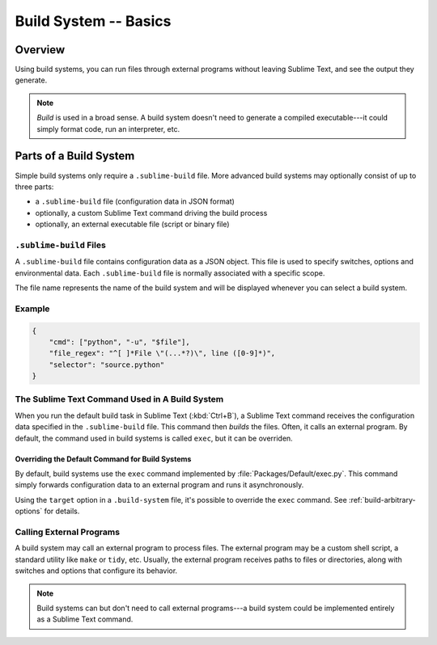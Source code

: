 ======================
Build System -- Basics
======================


Overview
========

Using build systems,
you can run files
through external programs
without leaving Sublime Text,
and see the output they generate.

.. note::

    *Build* is used in a broad sense.
    A build system doesn't need to generate
    a compiled executable---it could simply
    format code, run an interpreter, etc.


Parts of a Build System
=======================

Simple build systems
only require a ``.sublime-build`` file.
More advanced build systems
may optionally consist of up to three parts:

* a ``.sublime-build`` file (configuration data in JSON format)
* optionally, a custom Sublime Text command driving the build process
* optionally, an external executable file (script or binary file)


``.sublime-build`` Files
************************

A ``.sublime-build`` file
contains configuration data
as a JSON object.
This file is used to specify
switches, options and environmental data.
Each ``.sublime-build`` file
is normally associated
with a specific scope.

The file name represents the name
of the build system
and will be displayed
whenever you can select a build system.


Example
*******

.. sourcecode:: javascript

    {
        "cmd": ["python", "-u", "$file"],
        "file_regex": "^[ ]*File \"(...*?)\", line ([0-9]*)",
        "selector": "source.python"
    }


The Sublime Text Command Used in A Build System
***********************************************

When you run
the default build task in Sublime Text
(:kbd:`Ctrl+B`),
a Sublime Text command receives
the configuration data
specified in the ``.sublime-build`` file.
This command then *builds* the files.
Often, it calls
an external program.
By default, the command
used in build systems is called ``exec``,
but it can be overriden.


Overriding the Default Command for Build Systems
------------------------------------------------

By default, build systems use
the ``exec`` command implemented by :file:`Packages/Default/exec.py`.
This command simply forwards configuration data
to an external program
and runs it asynchronously.

Using the ``target`` option
in a ``.build-system`` file,
it's possible to override
the ``exec`` command.
See :ref:`build-arbitrary-options` for details.


Calling External Programs
*************************

A build system may call
an external program
to process files.
The external program may be
a custom shell script,
a standard utility like ``make`` or ``tidy``, etc.
Usually, the external program
receives paths to files or directories,
along with switches and options
that configure its behavior.

.. note::

   Build systems can but don't need to
   call external programs---a build system
   could be implemented entirely
   as a Sublime Text command.
